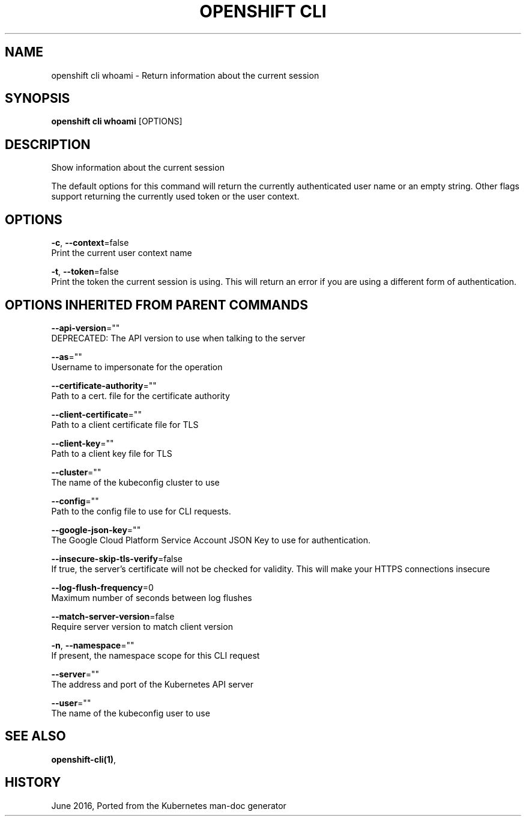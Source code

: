 .TH "OPENSHIFT CLI" "1" " Openshift CLI User Manuals" "Openshift" "June 2016"  ""


.SH NAME
.PP
openshift cli whoami \- Return information about the current session


.SH SYNOPSIS
.PP
\fBopenshift cli whoami\fP [OPTIONS]


.SH DESCRIPTION
.PP
Show information about the current session

.PP
The default options for this command will return the currently authenticated user name
or an empty string.  Other flags support returning the currently used token or the
user context.


.SH OPTIONS
.PP
\fB\-c\fP, \fB\-\-context\fP=false
    Print the current user context name

.PP
\fB\-t\fP, \fB\-\-token\fP=false
    Print the token the current session is using. This will return an error if you are using a different form of authentication.


.SH OPTIONS INHERITED FROM PARENT COMMANDS
.PP
\fB\-\-api\-version\fP=""
    DEPRECATED: The API version to use when talking to the server

.PP
\fB\-\-as\fP=""
    Username to impersonate for the operation

.PP
\fB\-\-certificate\-authority\fP=""
    Path to a cert. file for the certificate authority

.PP
\fB\-\-client\-certificate\fP=""
    Path to a client certificate file for TLS

.PP
\fB\-\-client\-key\fP=""
    Path to a client key file for TLS

.PP
\fB\-\-cluster\fP=""
    The name of the kubeconfig cluster to use

.PP
\fB\-\-config\fP=""
    Path to the config file to use for CLI requests.

.PP
\fB\-\-google\-json\-key\fP=""
    The Google Cloud Platform Service Account JSON Key to use for authentication.

.PP
\fB\-\-insecure\-skip\-tls\-verify\fP=false
    If true, the server's certificate will not be checked for validity. This will make your HTTPS connections insecure

.PP
\fB\-\-log\-flush\-frequency\fP=0
    Maximum number of seconds between log flushes

.PP
\fB\-\-match\-server\-version\fP=false
    Require server version to match client version

.PP
\fB\-n\fP, \fB\-\-namespace\fP=""
    If present, the namespace scope for this CLI request

.PP
\fB\-\-server\fP=""
    The address and port of the Kubernetes API server

.PP
\fB\-\-user\fP=""
    The name of the kubeconfig user to use


.SH SEE ALSO
.PP
\fBopenshift\-cli(1)\fP,


.SH HISTORY
.PP
June 2016, Ported from the Kubernetes man\-doc generator
